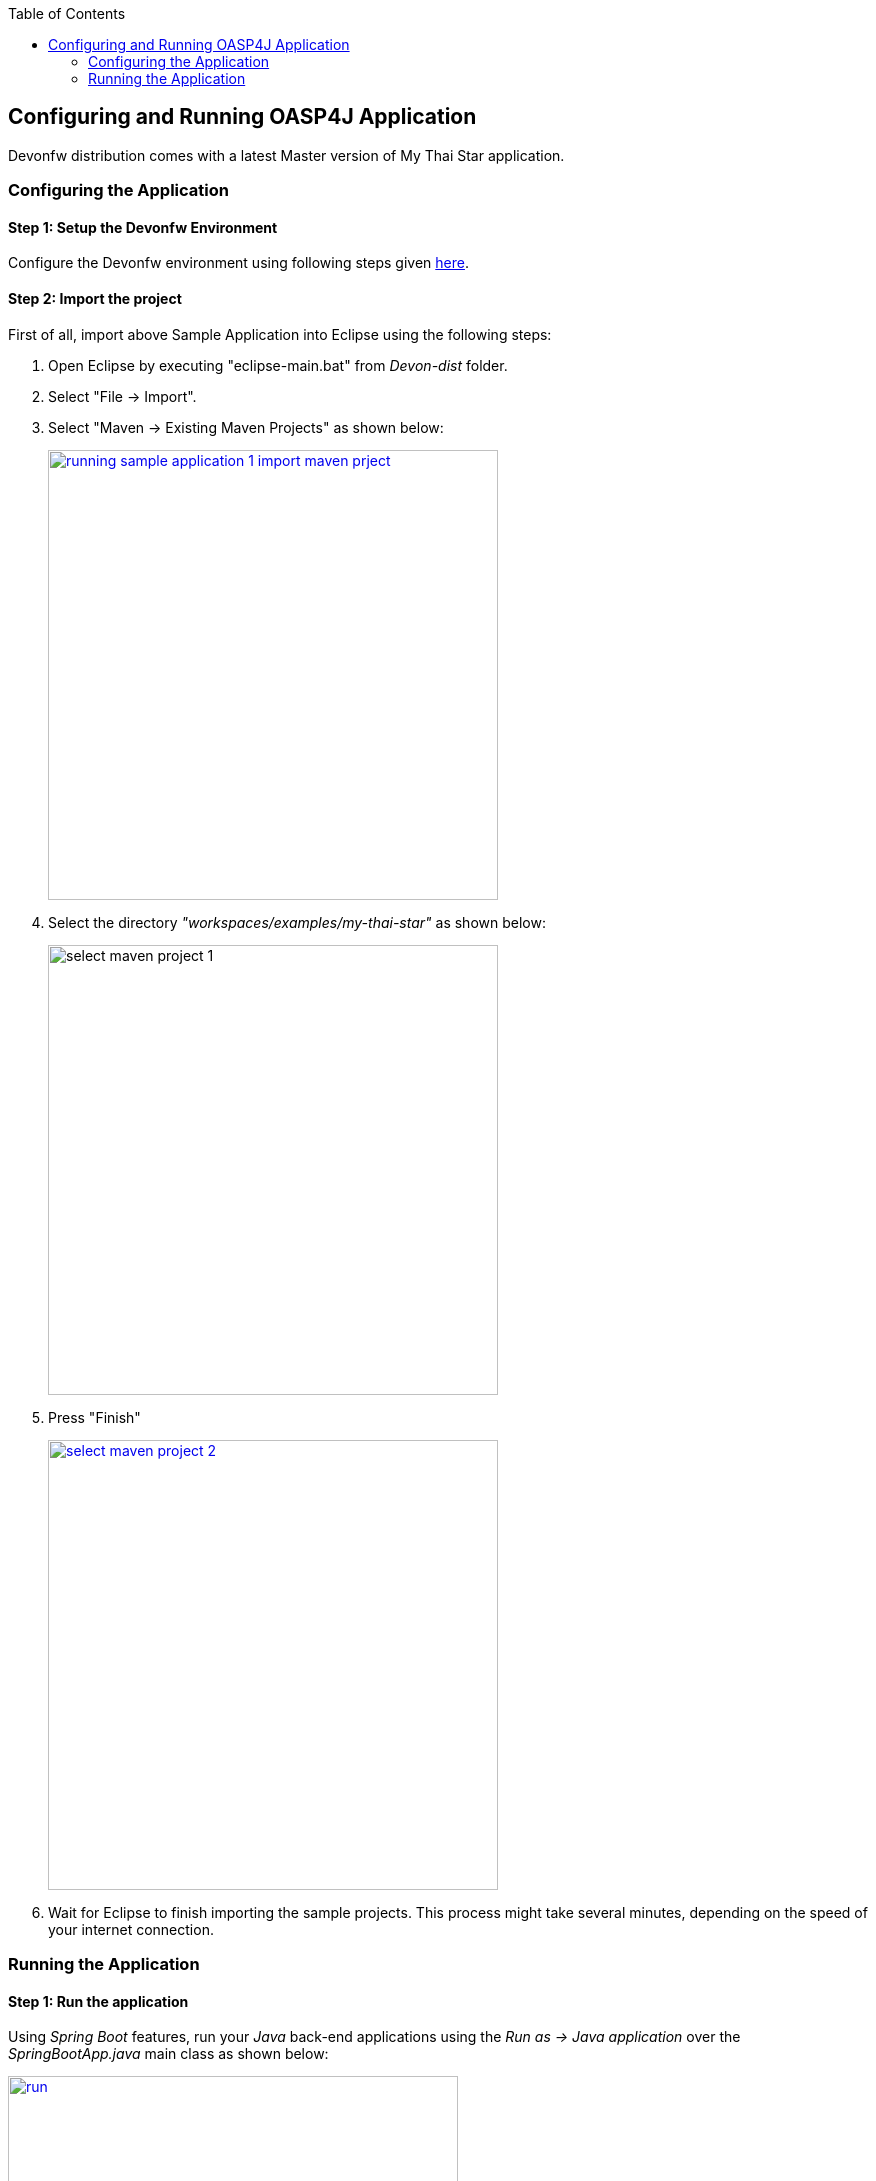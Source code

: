 :toc: macro
toc::[]

:doctype: book
:reproducible:
:source-highlighter: rouge
:listing-caption: Listing

== Configuring and Running OASP4J Application

Devonfw distribution comes with a latest Master version of My Thai Star application. 

=== Configuring the Application

==== Step 1: Setup the Devonfw Environment
Configure the Devonfw environment using following steps given <<Download and Setup,here>>.

==== Step 2: Import the project

First of all, import above Sample Application into Eclipse using the following steps:

1. Open Eclipse by executing "eclipse-main.bat" from _Devon-dist_ folder.

1. Select "File -> Import".

1. Select "Maven -> Existing Maven Projects" as shown below:
+
image::images/running-sample-application/running_sample_application_1_import_maven_prject.png[, width="450", link="images/running-sample-application/running_sample_application_1_import_maven_prject.png",]

1. Select the directory _"workspaces/examples/my-thai-star"_ as shown below:

+
image::images/running-sample-application/select_maven_project_1.png[, width="450 ink="images/running-sample-application/select_maven_project_1.png",]

1. Press "Finish"
+
image::images/running-sample-application/select_maven_project_2.png[, width="450", link="images/running-sample-application/select_maven_project_2.png",]

1. Wait for Eclipse to finish importing the sample projects. This process might take several minutes, depending on the speed of your internet connection.


=== Running the Application

==== Step 1: Run the application

Using _Spring Boot_ features,  run your _Java_ back-end applications using the _Run as -> Java application_ over the _SpringBootApp.java_ main class as shown below:

image::images/running-sample-application/run.png[,width="450", link="images/running-sample-application/run.png"]

Once you see the console messages like : 

----
Tomcat started on port(s): 8081 (http)
Started SpringBootApp in 15.985 seconds (JVM running for 16.833)
----

you can start consuming the _Java_ back-end.

==== Step 2: Test the application

You can use https://chrome.google.com/webstore/detail/postman/fhbjgbiflinjbdggehcddcbncdddomop[Postman] plugin for _Chrome_ to see the back-end services results, although you can use any other similar application.

Now, with _Postman_, you can do a simple _GET_ request to obtain the info of a _dish_ with _id=1_ (`http://localhost:8081/mythaistar/services/rest/dishmanagement/v1/dish/1`). And you get a result like:

image::images/running-sample-application/get_request.png[,width="450", link="images/running-sample-application/get_request.png"]
